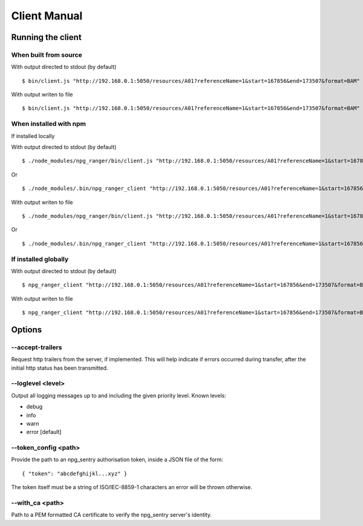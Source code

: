 #############
Client Manual
#############

Running the client
==================

When built from source
----------------------

With output directed to stdout (by default)

::

  $ bin/client.js "http://192.168.0.1:5050/resources/A01?referenceName=1&start=167856&end=173507&format=BAM"

With output writen to file

::

  $ bin/client.js "http://192.168.0.1:5050/resources/A01?referenceName=1&start=167856&end=173507&format=BAM" output.bam


When installed with npm
-----------------------

If installed locally


With output directed to stdout (by default)

::

  $ ./node_modules/npg_ranger/bin/client.js "http://192.168.0.1:5050/resources/A01?referenceName=1&start=167856&end=173507&format=BAM"

Or

::

  $ ./node_modules/.bin/npg_ranger_client "http://192.168.0.1:5050/resources/A01?referenceName=1&start=167856&end=173507&format=BAM"

With output writen to file

::

  $ ./node_modules/npg_ranger/bin/client.js "http://192.168.0.1:5050/resources/A01?referenceName=1&start=167856&end=173507&format=BAM" output.bam

Or

::

  $ ./node_modules/.bin/npg_ranger_client "http://192.168.0.1:5050/resources/A01?referenceName=1&start=167856&end=173507&format=BAM" output.bam

If installed globally
---------------------

With output directed to stdout (by default)

::

  $ npg_ranger_client "http://192.168.0.1:5050/resources/A01?referenceName=1&start=167856&end=173507&format=BAM"

With output writen to file

::

  $ npg_ranger_client "http://192.168.0.1:5050/resources/A01?referenceName=1&start=167856&end=173507&format=BAM" output.bam


Options
=======

--accept-trailers
-----------------

Request http trailers from the server, if implemented. This will help indicate if errors occurred during transfer, after the initial http status has been transmitted.

--loglevel <level>
------------------

Output all logging messages up to and including the given priority level.
Known levels:

- debug
- info
- warn
- error [default]

--token_config <path>
---------------------

Provide the path to an npg_sentry authorisation token, inside a JSON file of the form:

::

  { "token": "abcdefghijkl...xyz" }

The token itself must be a string of ISO/IEC-8859-1 characters an error will
be thrown otherwise.

--with_ca <path>
----------------

Path to a PEM formatted CA certificate to verify the npg_sentry server's identity.
